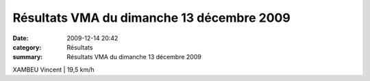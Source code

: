 Résultats VMA du dimanche 13 décembre 2009
==========================================

:date: 2009-12-14 20:42
:category: Résultats
:summary: Résultats VMA du dimanche 13 décembre 2009

XAMBEU Vincent                   | 19,5 km/h
